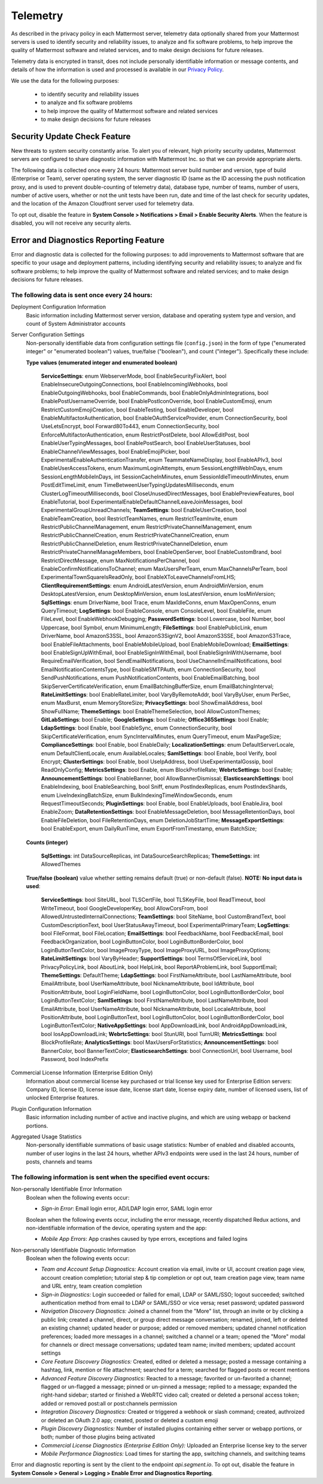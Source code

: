 .. _telemetry:

Telemetry
=========

As described in the privacy policy in each Mattermost server, telemetry data optionally shared from your Mattermost servers is used to identify security and reliability issues, to analyze and fix software problems, to help improve the quality of Mattermost software and related services, and to make design decisions for future releases.

Telemetry data is encrypted in transit, does not include personally identifiable information or message contents, and details of how the information is used and processed is available in our `Privacy Policy <https://about.mattermost.com/default-privacy-policy/>`_.

We use the data for the following purposes:

  - to identify security and reliability issues
  - to analyze and fix software problems
  - to help improve the quality of Mattermost software and related services
  - to make design decisions for future releases

Security Update Check Feature
-----------------------------

New threats to system security constantly arise. To alert you of relevant, high priority security updates, Mattermost servers are configured to share diagnostic information with Mattermost Inc. so that we can provide appropriate alerts.

The following data is collected once every 24 hours: Mattermost server build number and version, type of build (Enterprise or Team), server operating system, the server diagnostic ID (same as the ID accessing the push notification proxy, and is used to prevent double-counting of telemetry data), database type, number of teams, number of users, number of active users, whether or not the unit tests have been run, date and time of the last check for security updates, and the location of the Amazon Cloudfront server used for telemetry data.

To opt out, disable the feature in **System Console > Notifications > Email > Enable Security Alerts**. When the feature is disabled, you will not receive any security alerts.

Error and Diagnostics Reporting Feature
---------------------------------------

Error and diagnostic data is collected for the following purposes: to add improvements to Mattermost software that are specific to your usage and deployment patterns, including identifying security and reliability issues;  to analyze and fix software problems; to help improve the quality of Mattermost software and related services; and to make design decisions for future releases.

The following data is sent once every 24 hours:
~~~~~~~~~~~~~~~~~~~~~~~~~~~~~~~~~~~~~~~~~~~~~~~

Deployment Configuration Information
  Basic information including Mattermost server version, database and operating system type and version, and count of System Administrator accounts

Server Configuration Settings
  Non-personally identifiable data from configuration settings file (``config.json``) in the form of type ("enumerated integer" or "enumerated boolean") values, true/false ("boolean"), and count ("integer"). Specifically these include:

  **Type values (enumerated integer and enumerated boolean)**

    **ServiceSettings**: enum WebserverMode, bool EnableSecurityFixAlert, bool EnableInsecureOutgoingConnections, bool EnableIncomingWebhooks, bool EnableOutgoingWebhooks, bool EnableCommands, bool EnableOnlyAdminIntegrations, bool EnablePostUsernameOverride, bool EnablePostIconOverride, bool EnableCustomEmoji, enum RestrictCustomEmojiCreation, bool EnableTesting, bool EnableDeveloper, bool EnableMultifactorAuthentication, bool EnableOAuthServiceProvider, enum ConnectionSecurity, bool UseLetsEncrypt, bool Forward80To443, enum ConnectionSecurity, bool EnforceMultifactorAuthentication, enum RestrictPostDelete, bool AllowEditPost, bool EnableUserTypingMessages, bool EnablePostSearch, bool EnableUserStatuses, bool EnableChannelViewMessages, bool EnableEmojiPicker, bool ExperimentalEnableAuthenticationTransfer, enum TeammateNameDisplay, bool EnableAPIv3, bool EnableUserAccessTokens, enum MaximumLoginAttempts, enum SessionLengthWebInDays, enum SessionLengthMobileInDays, int SessionCacheInMinutes, enum SessionIdleTimeoutInMinutes, enum PostEditTimeLimit, enum TimeBetweenUserTypingUpdatesMilliseconds, enum ClusterLogTimeoutMilliseconds, bool CloseUnusedDirectMessages, bool EnablePreviewFeatures, bool EnableTutorial, bool ExperimentalEnableDefaultChannelLeaveJoinMessages, bool ExperimentalGroupUnreadChannels; **TeamSettings**: bool EnableUserCreation, bool EnableTeamCreation, bool RestrictTeamNames, enum RestrictTeamInvite, enum RestrictPublicChannelManagement, enum RestrictPrivateChannelManagement, enum RestrictPublicChannelCreation, enum RestrictPrivateChannelCreation, enum RestrictPublicChannelDeletion, enum RestrictPrivateChannelDeletion, enum RestrictPrivateChannelManageMembers, bool EnableOpenServer, bool EnableCustomBrand, bool RestrictDirectMessage, enum MaxNotificationsPerChannel, bool EnableConfirmNotificationsToChannel; enum MaxUsersPerTeam, enum MaxChannelsPerTeam, bool ExperimentalTownSquareIsReadOnly, bool EnableXToLeaveChannelsFromLHS; **ClientRequirementSettings**: enum AndroidLatestVersion, enum AndroidMinVersion, enum DesktopLatestVersion, enum DesktopMinVersion, enum IosLatestVersion, enum IosMinVersion; **SqlSettings**: enum DriverName, bool Trace, enum MaxIdleConns, enum MaxOpenConns, enum QueryTimeout; **LogSettings**: bool EnableConsole, enum ConsoleLevel, bool EnableFile, enum FileLevel, bool EnableWebhookDebugging; **PasswordSettings**: bool Lowercase, bool Number, bool Uppercase, bool Symbol, enum MinimumLength; **FileSettings**: bool EnablePublicLink, enum DriverName, bool AmazonS3SSL, bool AmazonS3SignV2, bool AmazonS3SSE, bool AmazonS3Trace, bool EnableFileAttachments, bool EnableMobileUpload, bool EnableMobileDownload; **EmailSettings**: bool EnableSignUpWithEmail, bool EnableSignInWithEmail, bool EnableSignInWithUsername, bool RequireEmailVerification, bool SendEmailNotifications, bool UseChannelInEmailNotifications, bool EmailNotificationContentsType, bool EnableSMTPAuth, enum ConnectionSecurity, bool SendPushNotifications, enum PushNotificationContents, bool EnableEmailBatching, bool SkipServerCertificateVerification, enum EmailBatchingBufferSize, enum EmailBatchingInterval; **RateLimitSettings**: bool EnableRateLimiter, bool VaryByRemoteAddr,  bool VaryByUser, enum PerSec, enum MaxBurst, enum MemoryStoreSize; **PrivacySettings**: bool ShowEmailAddress, bool ShowFullName; **ThemeSettings**: bool EnableThemeSelection, bool AllowCustomThemes; **GitLabSettings**: bool Enable; **GoogleSettings**: bool Enable; **Office365Settings**: bool Enable; **LdapSettings**: bool Enable, bool EnableSync, enum ConnectionSecurity, bool SkipCertificateVerification, enum SyncIntervalMinutes, enum QueryTimeout, enum MaxPageSize; **ComplianceSettings**: bool Enable, bool EnableDaily; **LocalizationSettings**: enum DefaultServerLocale, enum DefaultClientLocale, enum AvailableLocales; **SamlSettings**: bool Enable, bool Verify, bool Encrypt; **ClusterSettings**: bool Enable, bool UseIpAddress, bool UseExperimentalGossip, bool ReadOnlyConfig; **MetricsSettings**: bool Enable, enum BlockProfileRate; **WebrtcSettings**: bool Enable; **AnnouncementSettings**: bool EnableBanner, bool AllowBannerDismissal; **ElasticsearchSettings**: bool EnableIndexing, bool EnableSearching, bool Sniff, enum PostIndexReplicas, enum PostIndexShards, enum LiveIndexingBatchSize, enum BulkIndexingTimeWindowSeconds, enum RequestTimeoutSeconds; **PluginSettings**: bool Enable, bool EnableUploads, bool EnableJira, bool EnableZoom; **DataRetentionSettings**: bool EnableMessageDeletion, bool MessageRetentionDays, bool EnableFileDeletion, bool FileRetentionDays, enum DeletionJobStartTime; **MessageExportSettings**: bool EnableExport, enum DailyRunTime, enum ExportFromTimestamp, enum BatchSize;

  **Counts (integer)**

    **SqlSettings**: int DataSourceReplicas, int DataSourceSearchReplicas; **ThemeSettings**: int AllowedThemes

  **True/false (boolean)** value whether setting remains default (true) or non-default (false). **NOTE: No input data is used**:

     **ServiceSettings**: bool SiteURL, bool TLSCertFile, bool TLSKeyFile, bool ReadTimeout, bool WriteTimeout, bool GoogleDeveloperKey, bool AllowCorsFrom, bool AllowedUntrustedInternalConnections; **TeamSettings**: bool SiteName, bool CustomBrandText, bool CustomDescriptionText, bool UserStatusAwayTimeout, bool ExperimentalPrimaryTeam; **LogSettings**: bool FileFormat, bool FileLocation; **EmailSettings**: bool FeedbackName, bool FeedbackEmail, bool FeedbackOrganization, bool LoginButtonColor, bool LoginButtonBorderColor, bool LoginButtonTextColor, bool ImageProxyType, bool ImageProxyURL, bool ImageProxyOptions; **RateLimitSettings**: bool VaryByHeader; **SupportSettings**: bool TermsOfServiceLink, bool PrivacyPolicyLink, bool AboutLink, bool HelpLink, bool ReportAProblemLink, bool SupportEmail; **ThemeSettings**: DefaultTheme; **LdapSettings**: bool FirstNameAttribute, bool LastNameAttribute, bool EmailAttribute, bool UserNameAttribute, bool NicknameAttribute, bool IdAttribute, bool PositionAttribute, bool LoginFieldName, bool LoginButtonColor, bool LoginButtonBorderColor, bool LoginButtonTextColor; **SamlSettings**: bool FirstNameAttribute, bool LastNameAttribute, bool EmailAttribute, bool UserNameAttribute, bool NicknameAttribute, bool LocaleAttribute, bool PositionAttribute, bool LoginButtonText, bool LoginButtonColor, bool LoginButtonBorderColor, bool LoginButtonTextColor; **NativeAppSettings**: bool AppDownloadLink, bool  AndroidAppDownloadLink, bool IosAppDownloadLink; **WebrtcSettings**: bool StunURI, bool TurnURI; **MetricsSettings**: bool BlockProfileRate; **AnalyticsSettings**: bool MaxUsersForStatistics; **AnnouncementSettings**: bool BannerColor, bool BannerTextColor; **ElasticsearchSettings**: bool ConnectionUrl, bool Username, bool Password, bool IndexPrefix

Commercial License Information (Enterprise Edition Only)
  Information about commercial license key purchased or trial license key used for Enterprise Edition servers: Company ID, license ID, license issue date, license start date, license expiry date, number of licensed users, list of unlocked Enterprise features.

Plugin Configuration Information
  Basic information including number of active and inactive plugins, and which are using webapp or backend portions.

Aggregated Usage Statistics
  Non-personally identifiable summations of basic usage statistics: Number of enabled and disabled accounts, number of user logins in the last 24 hours, whether APIv3 endpoints were used in the last 24 hours, number of posts, channels and teams

The following information is sent when the specified event occurs:
~~~~~~~~~~~~~~~~~~~~~~~~~~~~~~~~~~~~~~~~~~~~~~~~~~~~~~~~~~~~~~~~~~

Non-personally Identifiable Error Information
  Boolean when the following events occur:
  
  - *Sign-in Error*: Email login error, AD/LDAP login error, SAML login error
  
  Boolean when the following events occur, including the error message, recently dispatched Redux actions, and non-identifiable information of the device, operating system and the app:

  - *Mobile App Errors*: App crashes caused by type errors, exceptions and failed logins

Non-personally Identifiable Diagnostic Information
  Boolean when the following events occur:

  - *Team and Account Setup Diagnostics:* Account creation via email, invite or UI, account creation page view, account creation completion; tutorial step & tip completion or opt out, team creation page view, team name and URL entry, team creation completion
  - *Sign-in Diagnostics:* Login succeeded or failed for email, LDAP or SAML/SSO; logout succeeded; switched authentication method from email to LDAP or SAML/SSO or vice versa; reset password; updated password
  - *Navigation Discovery Diagnostics:* Joined a channel from the "More" list, through an invite or by clicking a public link; created a channel, direct, or group direct message conversation; renamed, joined, left or deleted an existing channel; updated header or purpose; added or removed members; updated channel notification preferences; loaded more messages in a channel; switched a channel or a team; opened the "More" modal for channels or direct message conversations; updated team name; invited members; updated account settings
  - *Core Feature Discovery Diagnostics:* Created, edited or deleted a message; posted a message containing a hashtag, link, mention or file attachment; searched for a term; searched for flagged posts or recent mentions
  - *Advanced Feature Discovery Diagnostics:* Reacted to a message; favorited or un-favorited a channel; flagged or un-flagged a message; pinned or un-pinned a message; replied to a message; expanded the right-hand sidebar; started or finished a WebRTC video call; created or deleted a personal access token; added or removed post:all or post:channels permission
  - *Integration Discovery Diagnostics:* Created or triggered a webhook or slash command; created, authroized or deleted an OAuth 2.0 app; created, posted or deleted a custom emoji
  - *Plugin Discovery Diagnostics:* Number of installed plugins containing either server or webapp portions, or both; number of those plugins being activated
  - *Commercial License Diagnostics (Enterprise Edition Only):* Uploaded an Enterprise license key to the server
  - *Mobile Performance Diagnostics:* Load times for starting the app, switching channels, and switching teams 

Error and diagnostic reporting is sent by the client to the endpoint `api.segment.io`. To opt out, disable the feature in **System Console > General > Logging > Enable Error and Diagnostics Reporting**.
